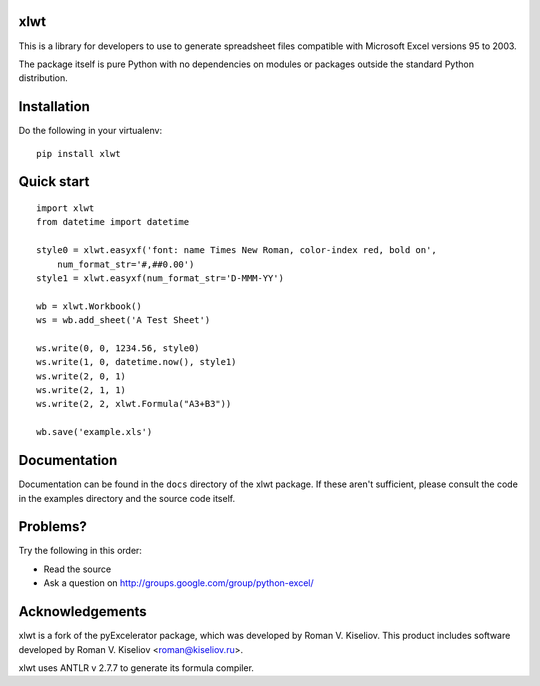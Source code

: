 |Travis|_ |Coveralls|_ |Docs|_

.. |Travis| image:: https://api.travis-ci.org/python-excel/xlwt.png?branch=master
.. _Travis: https://travis-ci.org/python-excel/xlwt

.. |Coveralls| image:: https://coveralls.io/repos/python-excel/xlwt/badge.png?branch=master
.. _Coveralls: https://coveralls.io/r/python-excel/xlwt?branch=master

.. |Docs| image:: https://readthedocs.org/projects/xlwt/badge/?version=latest
.. _Docs: https://readthedocs.org/projects/xlwt/?badge=latest

xlwt
====

This is a library for developers to use to generate
spreadsheet files compatible with Microsoft Excel versions 95 to 2003.

The package itself is pure Python with no dependencies on modules or packages
outside the standard Python distribution.

Installation
============

Do the following in your virtualenv::

  pip install xlwt

Quick start
===========

::

    import xlwt
    from datetime import datetime

    style0 = xlwt.easyxf('font: name Times New Roman, color-index red, bold on',
        num_format_str='#,##0.00')
    style1 = xlwt.easyxf(num_format_str='D-MMM-YY')

    wb = xlwt.Workbook()
    ws = wb.add_sheet('A Test Sheet')

    ws.write(0, 0, 1234.56, style0)
    ws.write(1, 0, datetime.now(), style1)
    ws.write(2, 0, 1)
    ws.write(2, 1, 1)
    ws.write(2, 2, xlwt.Formula("A3+B3"))

    wb.save('example.xls')


Documentation
=============

Documentation can be found in the ``docs`` directory of the xlwt package.
If these aren't sufficient, please consult the code in the
examples directory and the source code itself.

Problems?
=========
Try the following in this order:

- Read the source

- Ask a question on http://groups.google.com/group/python-excel/

Acknowledgements
================

xlwt is a fork of the pyExcelerator package, which was developed by
Roman V. Kiseliov. This product includes software developed by
Roman V. Kiseliov <roman@kiseliov.ru>.

xlwt uses ANTLR v 2.7.7 to generate its formula compiler.
